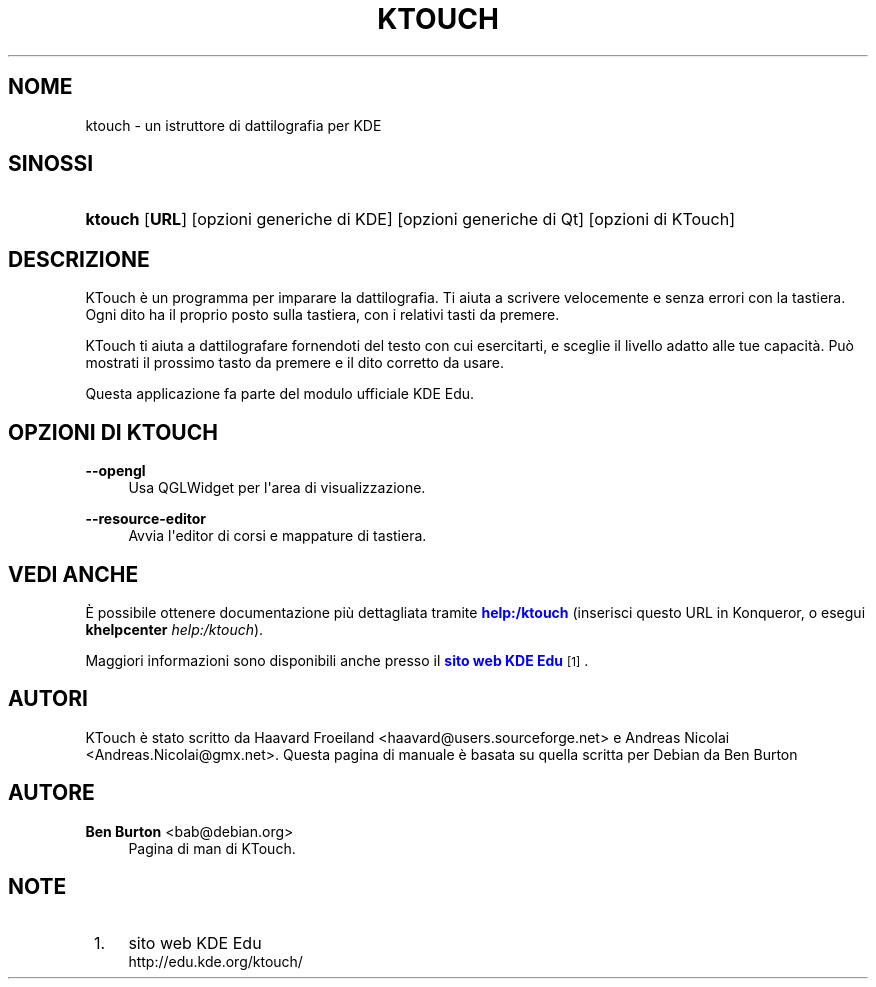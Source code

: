 '\" t
.\"     Title: \fBktouch\fR
.\"    Author: Ben Burton <bab@debian.org>
.\" Generator: DocBook XSL Stylesheets v1.79.1 <http://docbook.sf.net/>
.\"      Date: 2012-11-18
.\"    Manual: Manuale utente di KDE
.\"    Source: Ambiente desktop KDE
.\"  Language: Italian
.\"
.TH "\FBKTOUCH\FR" "1" "2012\-11\-18" "Ambiente desktop KDE" "Manuale utente di KDE"
.\" -----------------------------------------------------------------
.\" * Define some portability stuff
.\" -----------------------------------------------------------------
.\" ~~~~~~~~~~~~~~~~~~~~~~~~~~~~~~~~~~~~~~~~~~~~~~~~~~~~~~~~~~~~~~~~~
.\" http://bugs.debian.org/507673
.\" http://lists.gnu.org/archive/html/groff/2009-02/msg00013.html
.\" ~~~~~~~~~~~~~~~~~~~~~~~~~~~~~~~~~~~~~~~~~~~~~~~~~~~~~~~~~~~~~~~~~
.ie \n(.g .ds Aq \(aq
.el       .ds Aq '
.\" -----------------------------------------------------------------
.\" * set default formatting
.\" -----------------------------------------------------------------
.\" disable hyphenation
.nh
.\" disable justification (adjust text to left margin only)
.ad l
.\" -----------------------------------------------------------------
.\" * MAIN CONTENT STARTS HERE *
.\" -----------------------------------------------------------------
.SH "NOME"
ktouch \- un istruttore di dattilografia per KDE
.SH "SINOSSI"
.HP \w'\fBktouch\fR\ 'u
\fBktouch\fR [\fBURL\fR] [opzioni\ generiche\ di\ KDE] [opzioni\ generiche\ di\ Qt] [opzioni\ di\ KTouch]
.SH "DESCRIZIONE"
.PP
KTouch
\(`e un programma per imparare la dattilografia\&. Ti aiuta a scrivere velocemente e senza errori con la tastiera\&. Ogni dito ha il proprio posto sulla tastiera, con i relativi tasti da premere\&.
.PP
KTouch
ti aiuta a dattilografare fornendoti del testo con cui esercitarti, e sceglie il livello adatto alle tue capacit\(`a\&. Pu\(`o mostrati il prossimo tasto da premere e il dito corretto da usare\&.
.PP
Questa applicazione fa parte del modulo ufficiale
KDE
Edu\&.
.SH "OPZIONI DI KTOUCH"
.PP
\fB\-\-opengl\fR
.RS 4
Usa QGLWidget per l\*(Aqarea di visualizzazione\&.
.RE
.PP
\fB\-\-resource\-editor\fR
.RS 4
Avvia l\*(Aqeditor di corsi e mappature di tastiera\&.
.RE
.SH "VEDI ANCHE"
.PP
\(`E possibile ottenere documentazione pi\(`u dettagliata tramite
\m[blue]\fBhelp:/ktouch\fR\m[]
(inserisci questo
URL
in
Konqueror, o esegui
\fB\fBkhelpcenter\fR\fR\fB \fR\fB\fIhelp:/ktouch\fR\fR)\&.
.PP
Maggiori informazioni sono disponibili anche presso il
\m[blue]\fBsito web KDE Edu\fR\m[]\&\s-2\u[1]\d\s+2\&.
.SH "AUTORI"
.PP
KTouch \(`e stato scritto da
Haavard Froeiland
<haavard@users\&.sourceforge\&.net>
e
Andreas Nicolai
<Andreas\&.Nicolai@gmx\&.net>\&. Questa pagina di manuale \(`e basata su quella scritta per Debian da
Ben Burton
.SH "AUTORE"
.PP
\fBBen Burton\fR <\&bab@debian\&.org\&>
.RS 4
Pagina di man di KTouch\&.
.RE
.SH "NOTE"
.IP " 1." 4
sito web KDE Edu
.RS 4
\%http://edu.kde.org/ktouch/
.RE
